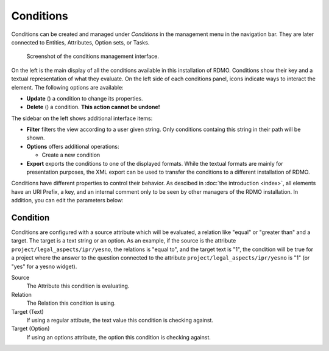 Conditions
----------

Conditions can be created and managed under *Conditions* in the management menu in the navigation bar. They are later connected to Entities, Attributes, Option sets, or Tasks.

.. figure:: ../_static/img/conditions.png
   :target: ../_static/img/conditions.png

   Screenshot of the conditions management interface.

On the left is the main display of all the conditions available in this installation of RDMO. Conditions show their key and a textual representation of what they evaluate. On the left side of each conditions panel, icons indicate ways to interact the element. The following options are available:

* **Update** (|update|) a condition to change its properties.
* **Delete** (|delete|) a condition. **This action cannot be undone!**

.. |update| image:: ../_static/img/update.png
.. |delete| image:: ../_static/img/delete.png

The sidebar on the left shows additional interface items:

* **Filter** filters the view according to a user given string. Only conditions containg this string in their path will be shown.
* **Options** offers additional operations:

  * Create a new condition

* **Export** exports the conditions to one of the displayed formats. While the textual formats are mainly for presentation purposes, the XML export can be used to transfer the conditions to a different installation of RDMO.

Conditions have different properties to control their behavior. As descibed in :doc:`the introduction <index>`, all elements have an URI Prefix, a key, and an internal comment only to be seen by other managers of the RDMO installation. In addition, you can edit the parameters below:

Condition
"""""""""

Conditions are configured with a source attribute which will be evaluated, a relation like "equal" or "greater than" and a target. The target is a text string or an option. As an example, if the source is the attribute ``project/legal_aspects/ipr/yesno``, the relations is "equal to", and the target text is "1", the condition will be true for a project where the answer to the question connected to the attribute ``project/legal_aspects/ipr/yesno`` is "1" (or "yes" for a yesno widget).

Source
  The Attribute this condition is evaluating.

Relation
  The Relation this condition is using.

Target (Text)
  If using a regular attibute, the text value this condition is checking against.

Target (Option)
  If using an options attribute, the option this condition is checking against.
